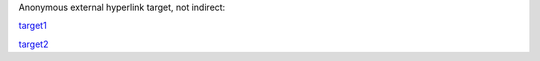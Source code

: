 Anonymous external hyperlink target, not indirect:

__ uri\\_

__ this URI ends with an underscore_

target1__

target2__
